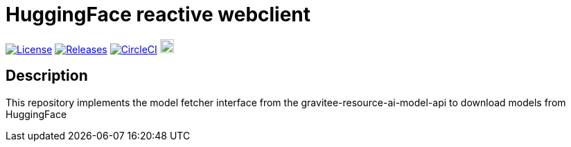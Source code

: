 = HuggingFace reactive webclient

image:https://img.shields.io/badge/License-Apache%202.0-blue.svg["License", link="https://github.com/gravitee-io/gravitee-resource-schema registry-provider-api/blob/main/LICENSE.txt"]
image:https://img.shields.io/badge/semantic--release-conventional%20commits-e10079?logo=semantic-release["Releases", link="https://github.com/gravitee-io/gravitee-resource-schema registry-provider-api/releases"]
image:https://dl.circleci.com/status-badge/img/gh/gravitee-io/gravitee-resource-ai-model-api/tree/main.svg?style=svg["CircleCI", link="https://dl.circleci.com/status-badge/redirect/gh/gravitee-io/gravitee-huggingface-reactive-webclient/tree/main"]
image:https://f.hubspotusercontent40.net/hubfs/7600448/gravitee-github-button.jpg["Join the community forum", link="https://community.gravitee.io?utm_source=readme", height=20]


== Description
This repository implements the model fetcher interface from the gravitee-resource-ai-model-api to download models from HuggingFace
